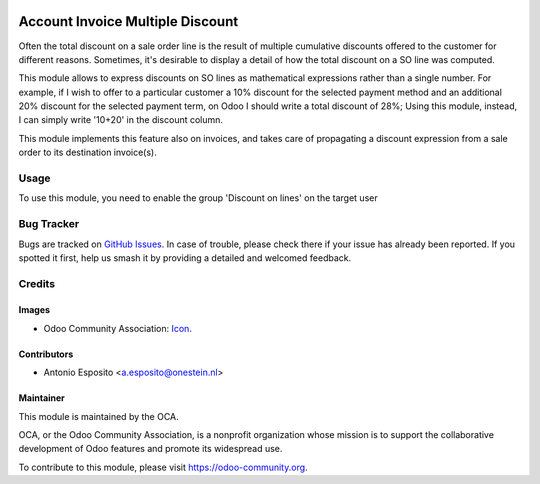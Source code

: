 .. image:: https://img.shields.io/badge/licence-AGPL--3-blue.svg
   :target: http://www.gnu.org/licenses/agpl-3.0-standalone.html
   :alt: License: AGPL-3

============================
Account Invoice Multiple Discount
============================

Often the total discount on a sale order line is the result of multiple cumulative discounts offered
to the customer for different reasons. Sometimes, it's desirable to display a detail of how the total
discount on a SO line was computed.

This module allows to express discounts on SO lines as mathematical expressions rather than a single number.
For example, if I wish to offer to a particular customer a 10% discount for the selected payment method and
an additional 20% discount for the selected payment term, on Odoo I should write a total discount of 28%;
Using this module, instead, I can simply write '10+20' in the discount column.

This module implements this feature also on invoices, and takes care of propagating a discount expression from
a sale order to its destination invoice(s).

Usage
=====

To use this module, you need to enable the group 'Discount on lines' on the target user

.. image:: https://odoo-community.org/website/image/ir.attachment/5784_f2813bd/datas
   :alt: Try me on Runbot
   :target: https://runbot.odoo-community.org/runbot/167/11.0

Bug Tracker
===========

Bugs are tracked on `GitHub Issues
<https://github.com/OCA/sale-workflow/issues>`_. In case of trouble, please
check there if your issue has already been reported. If you spotted it first,
help us smash it by providing a detailed and welcomed feedback.

Credits
=======

Images
------

* Odoo Community Association: `Icon <https://github.com/OCA/maintainer-tools/blob/master/template/module/static/description/icon.svg>`_.

Contributors
------------

* Antonio Esposito <a.esposito@onestein.nl>

Maintainer
----------

.. image:: https://odoo-community.org/logo.png
   :alt: Odoo Community Association
   :target: https://odoo-community.org

This module is maintained by the OCA.

OCA, or the Odoo Community Association, is a nonprofit organization whose
mission is to support the collaborative development of Odoo features and
promote its widespread use.

To contribute to this module, please visit https://odoo-community.org.
